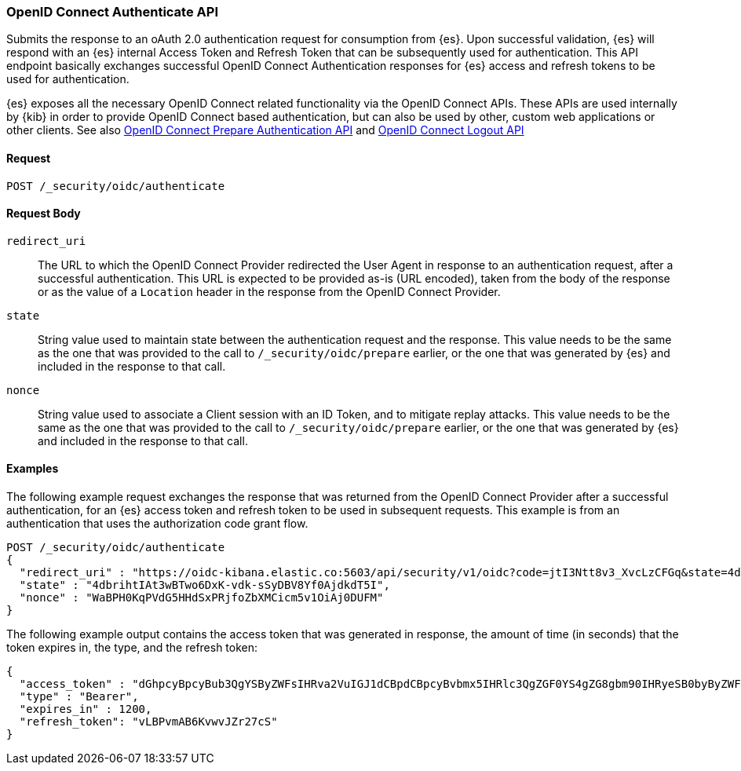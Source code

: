 [role="xpack"]
[[security-api-oidc-authenticate]]

=== OpenID Connect Authenticate API

Submits the response to an oAuth 2.0 authentication request for consumption from {es}. Upon successful validation, {es}
will respond with an {es} internal Access Token and Refresh Token that can be subsequently used for authentication. This
API endpoint basically exchanges successful OpenID Connect Authentication responses for {es} access and refresh tokens
to be used for authentication.

{es} exposes all the necessary OpenID Connect related functionality via the OpenID Connect APIs. These APIs
are used internally by {kib} in order to provide OpenID Connect based authentication, but can also be used by other,
custom web applications or other clients. See also
<<security-api-oidc-prepare-authentication,OpenID Connect Prepare Authentication API>> and
<<security-api-oidc-logout,OpenID Connect Logout API>>

==== Request

`POST /_security/oidc/authenticate`

==== Request Body

`redirect_uri`::
The URL to which the OpenID Connect Provider redirected the User Agent in response to an authentication request, after a
 successful authentication. This URL is expected to be provided as-is (URL encoded), taken from the body of the response
 or as the value of a `Location` header in the response from the OpenID Connect Provider.

`state`::
String value used to maintain state between the authentication request and the response. This value needs to be the same
as the one that was provided to the call to `/_security/oidc/prepare` earlier, or the one that was generated by {es}
and included in the response to that call.

`nonce`::
String value used to associate a Client session with an ID Token, and to mitigate replay attacks. This value needs to be
the same as the one that was provided to the call to `/_security/oidc/prepare` earlier, or the one that was generated by {es}
and included in the response to that call.

==== Examples

The following example request exchanges the response that was returned from the OpenID Connect Provider after a successful
authentication, for an {es} access token and refresh token to be used in subsequent requests. This example is from an
authentication that uses the authorization code grant flow.

[source,js]
--------------------------------------------------
POST /_security/oidc/authenticate
{
  "redirect_uri" : "https://oidc-kibana.elastic.co:5603/api/security/v1/oidc?code=jtI3Ntt8v3_XvcLzCFGq&state=4dbrihtIAt3wBTwo6DxK-vdk-sSyDBV8Yf0AjdkdT5I",
  "state" : "4dbrihtIAt3wBTwo6DxK-vdk-sSyDBV8Yf0AjdkdT5I",
  "nonce" : "WaBPH0KqPVdG5HHdSxPRjfoZbXMCicm5v1OiAj0DUFM"
}
--------------------------------------------------
// CONSOLE
// TEST[catch:unauthorized]

The following example output contains the access token that was generated in response, the amount of time (in
seconds) that the token expires in, the type, and the refresh token:

[source,js]
--------------------------------------------------
{
  "access_token" : "dGhpcyBpcyBub3QgYSByZWFsIHRva2VuIGJ1dCBpdCBpcyBvbmx5IHRlc3QgZGF0YS4gZG8gbm90IHRyeSB0byByZWFkIHRva2VuIQ==",
  "type" : "Bearer",
  "expires_in" : 1200,
  "refresh_token": "vLBPvmAB6KvwvJZr27cS"
}
--------------------------------------------------
// NOTCONSOLE
